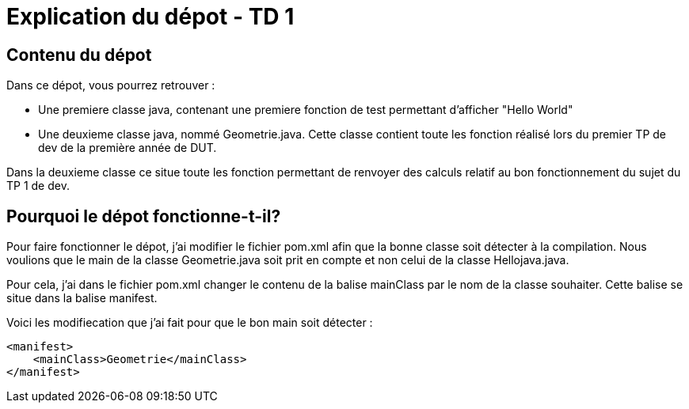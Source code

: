 = Explication du dépot - TD 1



== Contenu du dépot

Dans ce dépot, vous pourrez retrouver :

- Une premiere classe java, contenant une premiere fonction de test permettant d'afficher "Hello World"
- Une deuxieme classe java, nommé Geometrie.java. Cette classe contient toute les fonction réalisé lors du premier TP de dev de la première année de DUT. 

Dans la deuxieme classe ce situe toute les fonction permettant de renvoyer des calculs relatif au bon fonctionnement du sujet du TP 1 de dev.



== Pourquoi le dépot fonctionne-t-il?

Pour faire fonctionner le dépot, j'ai modifier le fichier pom.xml afin que la bonne classe soit détecter à la compilation. Nous voulions que le main de la classe Geometrie.java soit prit en compte et non celui de la classe Hellojava.java.

Pour cela, j'ai dans le fichier pom.xml changer le contenu de la balise mainClass par le nom de la classe souhaiter. Cette balise se situe dans la balise manifest.

Voici les modifiecation que j'ai fait pour que le bon main soit détecter :
....
<manifest>
    <mainClass>Geometrie</mainClass>
</manifest>
....
